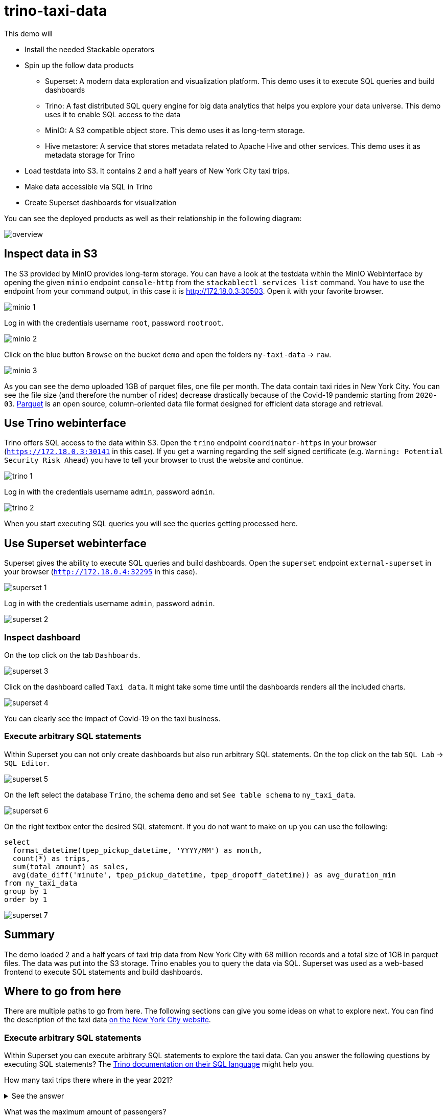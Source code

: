 = trino-taxi-data

This demo will

* Install the needed Stackable operators
* Spin up the follow data products
** Superset: A modern data exploration and visualization platform. This demo uses it to execute SQL queries and build dashboards
** Trino: A fast distributed SQL query engine for big data analytics that helps you explore your data universe. This demo uses it to enable SQL access to the data
** MinIO: A S3 compatible object store. This demo uses it as long-term storage.
** Hive metastore: A service that stores metadata related to Apache Hive and other services. This demo uses it as metadata storage for Trino
* Load testdata into S3. It contains 2 and a half years of New York City taxi trips.
* Make data accessible via SQL in Trino
* Create Superset dashboards for visualization

You can see the deployed products as well as their relationship in the following diagram:

image::demo-trino-taxi-data/overview.png[]

== Inspect data in S3
The S3 provided by MinIO provides long-term storage.
You can have a look at the testdata within the MinIO Webinterface by opening the given `minio` endpoint `console-http` from the `stackablectl services list` command.
You have to use the endpoint from your command output, in this case it is http://172.18.0.3:30503.
Open it with your favorite browser.

image::demo-trino-taxi-data/minio_1.png[]

Log in with the credentials username `root`, password `rootroot`.

image::demo-trino-taxi-data/minio_2.png[]

Click on the blue button `Browse` on the bucket `demo` and open the folders `ny-taxi-data` -> `raw`.

image::demo-trino-taxi-data/minio_3.png[]

As you can see the demo uploaded 1GB of parquet files, one file per month.
The data contain taxi rides in New York City.
You can see the file size (and therefore the number of rides) decrease drastically because of the Covid-19 pandemic starting from `2020-03`.
https://parquet.apache.org/[Parquet] is an open source, column-oriented data file format designed for efficient data storage and retrieval.

== Use Trino webinterface
Trino offers SQL access to the data within S3.
Open the `trino` endpoint `coordinator-https` in your browser (`https://172.18.0.3:30141` in this case).
If you get a warning regarding the self signed certificate (e.g. `Warning: Potential Security Risk Ahead`) you have to tell your browser to trust the website and continue.

image::demo-trino-taxi-data/trino_1.png[]

Log in with the credentials username `admin`, password `admin`.

image::demo-trino-taxi-data/trino_2.png[]

When you start executing SQL queries you will see the queries getting processed here.

== Use Superset webinterface
Superset gives the ability to execute SQL queries and build dashboards.
Open the `superset` endpoint `external-superset` in your browser (`http://172.18.0.4:32295` in this case).

image::demo-trino-taxi-data/superset_1.png[]

Log in with the credentials username `admin`, password `admin`.

image::demo-trino-taxi-data/superset_2.png[]

=== Inspect dashboard
On the top click on the tab `Dashboards`.

image::demo-trino-taxi-data/superset_3.png[]

Click on the dashboard called `Taxi data`.
It might take some time until the dashboards renders all the included charts.

image::demo-trino-taxi-data/superset_4.png[]

You can clearly see the impact of Covid-19 on the taxi business.

=== Execute arbitrary SQL statements
Within Superset you can not only create dashboards but also run arbitrary SQL statements.
On the top click on the tab `SQL Lab` -> `SQL Editor`.

image::demo-trino-taxi-data/superset_5.png[]

On the left select the database `Trino`, the schema `demo` and set `See table schema` to `ny_taxi_data`.

image::demo-trino-taxi-data/superset_6.png[]

On the right textbox enter the desired SQL statement.
If you do not want to make on up you can use the following:

[source,sql]
----
select
  format_datetime(tpep_pickup_datetime, 'YYYY/MM') as month,
  count(*) as trips,
  sum(total_amount) as sales,
  avg(date_diff('minute', tpep_pickup_datetime, tpep_dropoff_datetime)) as avg_duration_min
from ny_taxi_data
group by 1
order by 1
----

image::demo-trino-taxi-data/superset_7.png[]

== Summary
The demo loaded 2 and a half years of taxi trip data from New York City with 68 million records and a total size of 1GB in parquet files.
The data was put into the S3 storage.
Trino enables you to query the data via SQL.
Superset was used as a web-based frontend to execute SQL statements and build dashboards.

== Where to go from here
There are multiple paths to go from here.
The following sections can give you some ideas on what to explore next.
You can find the description of the taxi data https://www1.nyc.gov/assets/tlc/downloads/pdf/data_dictionary_trip_records_yellow.pdf[on the New York City website].

=== Execute arbitrary SQL statements
Within Superset you can execute arbitrary SQL statements to explore the taxi data.
Can you answer the following questions by executing SQL statements?
The https://trino.io/docs/current/language.html[Trino documentation on their SQL language] might help you.

How many taxi trips there where in the year 2021?

.See the answer
[%collapsible]
====

[source,sql]
----
select
  count(*) as trips
from ny_taxi_data
where year(tpep_pickup_datetime) = 2021
----

returns 30.903.982 trips.
====

What was the maximum amount of passengers?

.See the answer
[%collapsible]
====

[source,sql]
----
select
  max(passenger_count) as max_passenger_count
from ny_taxi_data;
----

returns 112 passengers.

Well that's weird.
Lets examine the passengers distribution.

[source,sql]
----
select
  passenger_count,
  count(*) as frequency
from ny_taxi_data
group by 1
order by 1 desc
limit 100
----

returns

[source]
----
 passenger_count | frequency 
-----------------+-----------
           112.0 |         1 
            96.0 |         1 
             9.0 |        98 
             8.0 |       156 
             7.0 |       229 
             6.0 |   1089568 
             5.0 |   1715439 
             4.0 |   1052834 
             3.0 |   2504112 
             2.0 |   9575299 
             1.0 |  48133494 
             0.0 |   1454268 
            NULL |   2698591 
----

We can see that one trip had 112 and another one 96 passengers.
All the other trips start with a more "realistic" number of 9 passengers.

As a bonus question: What *exactly* did the large passenger do?

[source,sql]
----
select *
from ny_taxi_data
where passenger_count > 50
----

returns

[source]
----
 vendorid |  tpep_pickup_datetime   |  tpep_dropoff_datetime  | duration_min | passenger_count | trip_distance | payment_type | fare_amount | tip_amount | total_amount 
----------+-------------------------+-------------------------+--------------+-----------------+---------------+--------------+-------------+------------+--------------
        2 | 2021-08-01 19:47:43.000 | 2021-08-01 19:57:54.000 |           10 |           112.0 |           1.8 | Credit card  |         9.0 |       2.46 |        14.76 
        2 | 2021-08-03 11:51:58.000 | 2021-08-03 12:09:29.000 |           17 |            96.0 |          1.56 | Credit card  |        11.5 |       2.22 |        17.02 
----
Pretty cheap for that amount of persons!
This probably is an invalid record.
====

What was the highest tip (measured in percentage of the original fee) ever given?

.See the answer
[%collapsible]
====

[source,sql]
----
select
  total_amount as fee,
  tip_amount as tip,
  tip_amount / total_amount * 100 as tip_percentage
from ny_taxi_data
where total_amount > 0
order by 3 desc
limit 5
----

returns

[source]
----
 fee  | tip  |   tip_percentage   
------+------+--------------------
  4.2 | 10.0 |  238.0952380952381 
 18.2 | 25.0 | 137.36263736263737 
 8.24 | 9.24 | 112.13592233009709 
 0.66 | 0.66 |              100.0 
 0.01 | 0.01 |              100.0 
----
====

=== Create additional dashboards
You also have the possibility to create additional Charts and bundle them together in a Dashboard.
Have a look at https://superset.apache.org/docs/creating-charts-dashboards/creating-your-first-dashboard#creating-charts-in-explore-view[the Superset documentation] on how to do that.

=== Load additional data
You can use the MinIO Webinterface to upload any data.
As an alternative you can use the S3 API with an S3 client e.g. https://s3tools.org/s3cmd[s3cmd].
It is recommended to put the data into a folder (prefix) in the `demo` bucket.

Have a look at the defined tables inside the `hive`.`demo` schema on how to inform Trino about the newly available data.

.Table definitions
[%collapsible]
====

[source,sql]
----
show create table hive.demo.ny_taxi_data_raw
----

produces something like

[source,sql]
----
CREATE TABLE IF NOT EXISTS hive.demo.ny_taxi_data_raw (
  VendorID BIGINT,
  tpep_pickup_datetime TIMESTAMP,
  tpep_dropoff_datetime TIMESTAMP,
  passenger_count DOUBLE,
  trip_distance DOUBLE,
  payment_type BIGINT,
  Fare_amount DOUBLE,
  Tip_amount DOUBLE,
  Total_amount DOUBLE
) WITH (
  external_location = 's3a://demo/ny-taxi-data/raw/',
  format = 'parquet'
)
----

If you want to transform or filter your data in any way before using it e.g. in Superset you can create a view as follows:
[source,sql]
----
show create view hive.demo.ny_taxi_data
----

produces something like

[source,sql]
----
create or replace view hive.demo.ny_taxi_data as
select
  vendorid,
  tpep_pickup_datetime,
  tpep_dropoff_datetime,
  date_diff('minute', tpep_pickup_datetime, tpep_dropoff_datetime) as duration_min,
  passenger_count,
  trip_distance,
  case payment_type when 1 then 'Credit card' when 2 then 'Cash' when 3 then 'No charge' when 4 then 'Dispute' when 6 then 'Voided trino' else 'Unknown' end as payment_type,
  fare_amount,
  tip_amount,
  total_amount
from hive.demo.ny_taxi_data_raw
where tpep_pickup_datetime >= from_iso8601_timestamp('2019-12-01T00:00:00')
and tpep_pickup_datetime <= from_iso8601_timestamp('2022-05-31T00:00:00')
----
====

=== Connect to Trino via CLI, Python or DBeaver
If you prefer running your SQL statements via command-line, a Python script or a graphical Database manager like DBeaver please have a look at the https://trino.io/docs/current/client.html[the Trino documentation] on how to do that.
